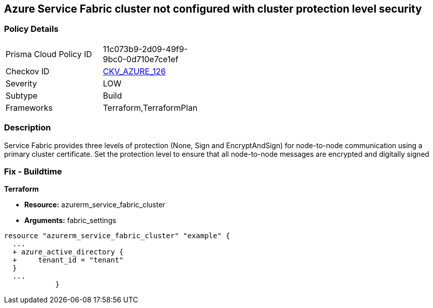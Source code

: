 == Azure Service Fabric cluster not configured with cluster protection level security
// Azure Service Fabric protection levels not set


=== Policy Details 

[width=45%]
[cols="1,1"]
|=== 
|Prisma Cloud Policy ID 
| 11c073b9-2d09-49f9-9bc0-0d710e7ce1ef

|Checkov ID 
| https://github.com/bridgecrewio/checkov/tree/master/checkov/terraform/checks/resource/azure/ActiveDirectoryUsedAuthenticationServiceFabric.py[CKV_AZURE_126]

|Severity
|LOW

|Subtype
|Build

|Frameworks
|Terraform,TerraformPlan

|=== 



=== Description 


Service Fabric provides three levels of protection (None, Sign and EncryptAndSign) for node-to-node communication using a primary cluster certificate.
Set the protection level to ensure that all node-to-node messages are encrypted and digitally signed

=== Fix - Buildtime


*Terraform* 


* *Resource:* azurerm_service_fabric_cluster
* *Arguments:*  fabric_settings


[source,go]
----
resource "azurerm_service_fabric_cluster" "example" {
  ...
  + azure_active_directory {
  +     tenant_id = "tenant"
  }
  ...
            }
----
